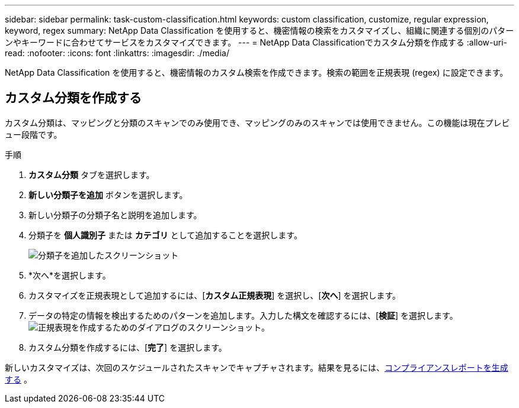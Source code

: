 ---
sidebar: sidebar 
permalink: task-custom-classification.html 
keywords: custom classification, customize, regular expression, keyword, regex 
summary: NetApp Data Classification を使用すると、機密情報の検索をカスタマイズし、組織に関連する個別のパターンやキーワードに合わせてサービスをカスタマイズできます。 
---
= NetApp Data Classificationでカスタム分類を作成する
:allow-uri-read: 
:nofooter: 
:icons: font
:linkattrs: 
:imagesdir: ./media/


[role="lead"]
NetApp Data Classification を使用すると、機密情報のカスタム検索を作成できます。検索の範囲を正規表現 (regex) に設定できます。



== カスタム分類を作成する

カスタム分類は、マッピングと分類のスキャンでのみ使用でき、マッピングのみのスキャンでは使用できません。この機能は現在プレビュー段階です。

.手順
. **カスタム分類** タブを選択します。
. **新しい分類子を追加** ボタンを選択します。
. 新しい分類子の分類子名と説明を追加します。
. 分類子を *個人識別子* または *カテゴリ* として追加することを選択します。
+
image:screenshot-custom-classifier-name.png["分類子を追加したスクリーンショット"]

. *次へ*を選択します。
. カスタマイズを正規表現として追加するには、[**カスタム正規表現**] を選択し、[**次へ**] を選択します。
. データの特定の情報を検出するためのパターンを追加します。入力した構文を確認するには、[**検証**] を選択します。image:screenshot-create-logic-regex.png["正規表現を作成するためのダイアログのスクリーンショット。"]
. カスタム分類を作成するには、[**完了**] を選択します。


新しいカスタマイズは、次回のスケジュールされたスキャンでキャプチャされます。結果を見るには、xref:task-generating-compliance-reports.html[コンプライアンスレポートを生成する] 。
